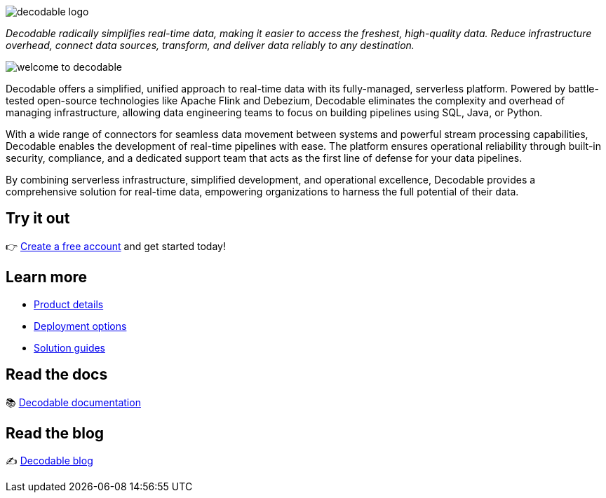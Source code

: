 image::decodable_logo.png[]

_Decodable radically simplifies real-time data, making it easier to access the freshest, high-quality data. Reduce infrastructure overhead, connect data sources, transform, and deliver data reliably to any destination._

image::welcome-to-decodable.webp[]

Decodable offers a simplified, unified approach to real-time data with its fully-managed, serverless platform. Powered by battle-tested open-source technologies like Apache Flink and Debezium, Decodable eliminates the complexity and overhead of managing infrastructure, allowing data engineering teams to focus on building pipelines using SQL, Java, or Python.

With a wide range of connectors for seamless data movement between systems and powerful stream processing capabilities, Decodable enables the development of real-time pipelines with ease. The platform ensures operational reliability through built-in security, compliance, and a dedicated support team that acts as the first line of defense for your data pipelines.

By combining serverless infrastructure, simplified development, and operational excellence, Decodable provides a comprehensive solution for real-time data, empowering organizations to harness the full potential of their data.

## Try it out

👉 https://app.decodable.co/-/accounts/create?_gl=1*12qyzm7*_gcl_au*MTY2MDg5MDExNS4xNzIxMDYyODI4[Create a free account] and get started today!

## Learn more

* https://www.decodable.co/product[Product details]
* https://www.decodable.co/product/deployment-options[Deployment options]
* https://www.decodable.co/solutions[Solution guides]

## Read the docs

📚 https://docs.decodable.co/[Decodable documentation]

## Read the blog

✍️ https://www.decodable.co/blog/[Decodable blog]
